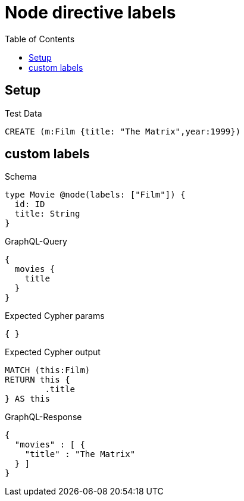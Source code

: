 :toc:
:toclevels: 42

= Node directive labels

== Setup

.Test Data
[source,cypher,test-data=true]
----
CREATE (m:Film {title: "The Matrix",year:1999})
----

== custom labels

.Schema
[source,graphql,schema=true]
----
type Movie @node(labels: ["Film"]) {
  id: ID
  title: String
}
----

.GraphQL-Query
[source,graphql,request=true]
----
{
  movies {
    title
  }
}
----

.Expected Cypher params
[source,json]
----
{ }
----

.Expected Cypher output
[source,cypher]
----
MATCH (this:Film)
RETURN this {
	.title
} AS this
----

.GraphQL-Response
[source,json,response=true]
----
{
  "movies" : [ {
    "title" : "The Matrix"
  } ]
}
----
